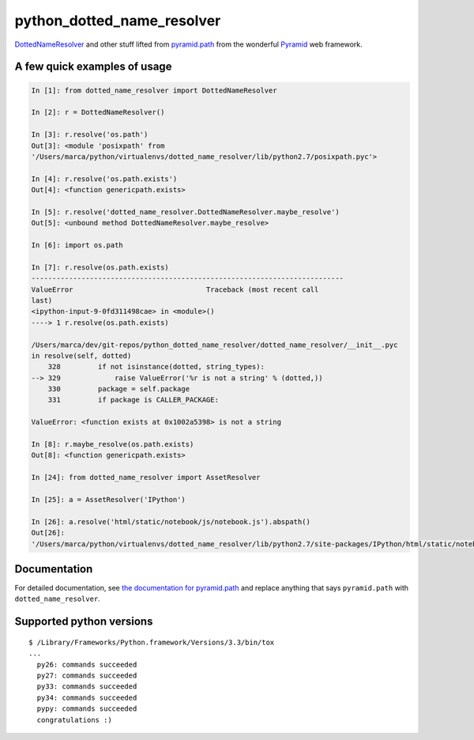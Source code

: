 python\_dotted\_name\_resolver
==============================

|Build Status|  |PyPI Version|

`DottedNameResolver <http://docs.pylonsproject.org/projects/pyramid/en/latest/api/path.html#pyramid.path.DottedNameResolver>`__
and other stuff lifted from
`pyramid.path <http://docs.pylonsproject.org/projects/pyramid/en/latest/api/path.html>`__
from the wonderful
`Pyramid <http://docs.pylonsproject.org/projects/pyramid/>`__ web
framework.

A few quick examples of usage
-----------------------------

.. code:: python

    In [1]: from dotted_name_resolver import DottedNameResolver

    In [2]: r = DottedNameResolver()

    In [3]: r.resolve('os.path')
    Out[3]: <module 'posixpath' from
    '/Users/marca/python/virtualenvs/dotted_name_resolver/lib/python2.7/posixpath.pyc'>

    In [4]: r.resolve('os.path.exists')
    Out[4]: <function genericpath.exists>

    In [5]: r.resolve('dotted_name_resolver.DottedNameResolver.maybe_resolve')
    Out[5]: <unbound method DottedNameResolver.maybe_resolve>

    In [6]: import os.path

    In [7]: r.resolve(os.path.exists)
    ---------------------------------------------------------------------------
    ValueError                                Traceback (most recent call
    last)
    <ipython-input-9-0fd311498cae> in <module>()
    ----> 1 r.resolve(os.path.exists)

    /Users/marca/dev/git-repos/python_dotted_name_resolver/dotted_name_resolver/__init__.pyc
    in resolve(self, dotted)
        328         if not isinstance(dotted, string_types):
    --> 329             raise ValueError('%r is not a string' % (dotted,))
        330         package = self.package
        331         if package is CALLER_PACKAGE:

    ValueError: <function exists at 0x1002a5398> is not a string

    In [8]: r.maybe_resolve(os.path.exists)
    Out[8]: <function genericpath.exists>

    In [24]: from dotted_name_resolver import AssetResolver

    In [25]: a = AssetResolver('IPython')

    In [26]: a.resolve('html/static/notebook/js/notebook.js').abspath()
    Out[26]:
    '/Users/marca/python/virtualenvs/dotted_name_resolver/lib/python2.7/site-packages/IPython/html/static/notebook/js/notebook.js'

Documentation
-------------

For detailed documentation, see `the documentation for pyramid.path
<http://docs.pylonsproject.org/projects/pyramid/en/latest/api/path.html>`_ and
replace anything that says ``pyramid.path`` with ``dotted_name_resolver``.

Supported python versions
-------------------------

::

    $ /Library/Frameworks/Python.framework/Versions/3.3/bin/tox
    ...
      py26: commands succeeded
      py27: commands succeeded
      py33: commands succeeded
      py34: commands succeeded
      pypy: commands succeeded
      congratulations :)

.. |Build Status| image:: https://travis-ci.org/msabramo/python_dotted_name_resolver.svg?branch=master
   :target: https://travis-ci.org/msabramo/python_dotted_name_resolver

.. |PyPI Version| image:: https://img.shields.io/pypi/v/dotted_name_resolver.svg
    :target: https://pypi.python.org/pypi/dotted_name_resolver/
    :alt: Latest Version
